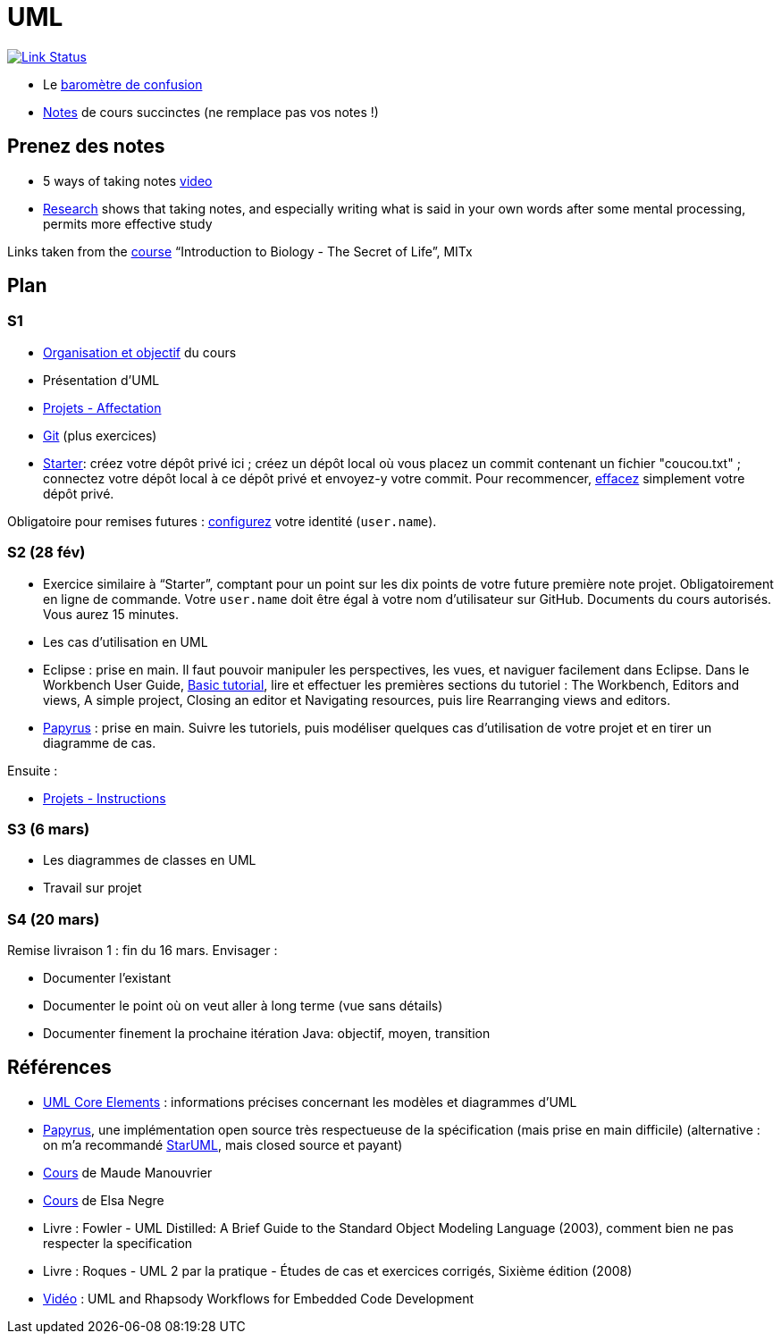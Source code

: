 = UML

image:https://api.travis-ci.com/oliviercailloux/UML.svg?branch=master["Link Status", link="https://travis-ci.com/oliviercailloux/UML"]

* Le https://app.gosoapbox.com/event/290081765/[baromètre de confusion]
* https://github.com/oliviercailloux/UML/blob/master/Notes.adoc[Notes] de cours succinctes (ne remplace pas vos notes !)

== Prenez des notes
* 5 ways of taking notes https://www.youtube.com/watch?v=AffuwyJZTQQ[video]
* https://doi.org/10.1177/0956797614524581[Research] shows that taking notes, and especially writing what is said in your own words after some mental processing, permits more effective study

Links taken from the https://www.edx.org/course/introduction-to-biology-the-secret-of-life-3[course] “Introduction to Biology - The Secret of Life”, MITx
//https://www.edx.org/bio/eric-s-lander

== Plan
=== S1
* https://raw.githubusercontent.com/oliviercailloux/UML/master/Intro/presentation.pdf[Organisation et objectif] du cours
* Présentation d’UML
* https://github.com/oliviercailloux/UML/blob/master/Projets%20-%20Affectation.adoc[Projets - Affectation]
* https://github.com/oliviercailloux/java-course/blob/master/Git/README.adoc[Git] (plus exercices)
* https://classroom.github.com/a/wI-tbsei[Starter]: créez votre dépôt privé ici ; créez un dépôt local où vous placez un commit contenant un fichier "coucou.txt" ; connectez votre dépôt local à ce dépôt privé et envoyez-y votre commit. Pour recommencer, https://help.github.com/en/github/administering-a-repository/deleting-a-repository[effacez] simplement votre dépôt privé.

// Donner uniquement 10 minutes avant la pause (raccourcir présentation d’UML !)

Obligatoire pour remises futures : https://git-scm.com/book/en/v2/Getting-Started-First-Time-Git-Setup[configurez] votre identité (`user.name`).

=== S2 (28 fév)
* Exercice similaire à “Starter”, comptant pour un point sur les dix points de votre future première note projet. Obligatoirement en ligne de commande. Votre `user.name` doit être égal à votre nom d’utilisateur sur GitHub. Documents du cours autorisés. Vous aurez 15 minutes.

//** Créez un fichier texte `id.txt` contenant uniquement votre Prénom suivi de votre Nom tel qu’enregistré à Dauphine

* Les cas d’utilisation en UML
* Eclipse : prise en main. Il faut pouvoir manipuler les perspectives, les vues, et naviguer facilement dans Eclipse. Dans le Workbench User Guide, http://help.eclipse.org/2019-12/topic/org.eclipse.platform.doc.user/gettingStarted/qs-02a.htm[Basic tutorial], lire et effectuer les premières sections du tutoriel : The Workbench, Editors and views, A simple project, Closing an editor et Navigating resources, puis lire Rearranging views and editors.
* https://github.com/oliviercailloux/UML/blob/master/Papyrus/README.adoc[Papyrus] : prise en main. Suivre les tutoriels, puis modéliser quelques cas d’utilisation de votre projet et en tirer un diagramme de cas.

// Illustration avec Papyrus : partir de empty.

Ensuite :

* https://github.com/oliviercailloux/UML/blob/master/Projets%20-%20Instructions.adoc[Projets - Instructions]

=== S3 (6 mars)
* Les diagrammes de classes en UML
* Travail sur projet

=== S4 (20 mars)
Remise livraison 1 : fin du 16 mars. Envisager :

* Documenter l’existant
* Documenter le point où on veut aller à long terme (vue sans détails)
* Documenter finement la prochaine itération Java: objectif, moyen, transition

== Références
* https://www.uml-diagrams.org/uml-core.html[UML Core Elements] : informations précises concernant les modèles et diagrammes d’UML
* https://www.eclipse.org/papyrus/download.html[Papyrus], une implémentation open source très respectueuse de la spécification (mais prise en main difficile) (alternative : on m’a recommandé http://staruml.io/[StarUML], mais closed source et payant)
* https://www.lamsade.dauphine.fr/~manouvri/UML/CoursUML_MM.html[Cours] de Maude Manouvrier
* https://www.lamsade.dauphine.fr/~negre/coursfr.html[Cours] de Elsa Negre
* Livre : Fowler - UML Distilled: A Brief Guide to the Standard Object Modeling Language (2003), comment bien ne pas respecter la specification
* Livre : Roques - UML 2 par la pratique - Études de cas et exercices corrigés, Sixième édition (2008)
* https://www.youtube.com/watch?v=yaLGw-ZSUKk[Vidéo] : UML and Rhapsody Workflows for Embedded Code Development

